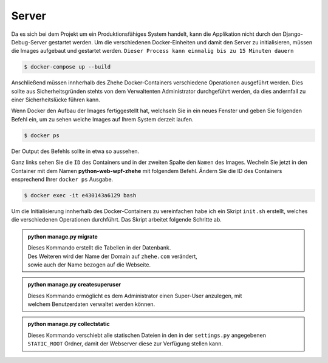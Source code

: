 Server
******

Da es sich bei dem Projekt um ein Produktionsfähiges System handelt, kann die Applikation nicht durch den
Django-Debug-Server gestartet werden. Um die verschiedenen Docker-Einheiten und damit den Server zu initialisieren,
müssen die Images aufgebaut und gestartet werden. ``Dieser Process kann einmalig bis zu 15 Minuten dauern``

.. code-block:: bash

    $ docker-compose up --build

Anschließend müssen innherhalb des Zhehe Docker-Containers verschiedene Operationen ausgeführt werden. Dies sollte
aus Sicherheitsgründen stehts von dem Verwaltenten Administrator durchgeführt werden, da dies andernfall zu einer
Sicherheitslücke führen kann.

Wenn Docker den Aufbau der Images fertiggestellt hat, welchseln Sie in ein neues Fenster und geben Sie folgenden
Befehl ein, um zu sehen welche Images auf Ihrem System derzeit laufen.

.. code-block:: bash

    $ docker ps

Der Output des Befehls sollte in etwa so aussehen.

.. image:: /_static/img/setup/docker_ps_output.png
    :scale: 40 %
    :align: center

Ganz links sehen Sie die ``ID`` des Containers und in der zweiten Spalte den ``Namen`` des Images.
Wecheln Sie jetzt in den Container mit dem Namen **python-web-wpf-zhehe** mit folgendem Befehl.
Ändern Sie die ID des Containers ensprechend Ihrer ``docker ps`` Ausgabe.

.. code-block:: bash

    $ docker exec -it e430143a6129 bash

Um die Initialisierung innherhalb des Docker-Containers zu vereinfachen habe ich ein Skript ``init.sh`` erstellt, welches
die verschiedenen Operationen durchführt. Das Skript arbeitet folgende Schritte ab.

..  admonition:: python manage.py migrate
    :class: toggle

    | Dieses Kommando erstellt die Tabellen in der Datenbank.
    | Des Weiteren wird der Name der Domain auf ``zhehe.com`` verändert,
    | sowie auch der Name bezogen auf die Webseite.

..  admonition:: python manage.py createsuperuser
    :class: toggle

    | Dieses Kommando ermöglicht es dem Administrator einen Super-User anzulegen, mit
    | welchem Benutzerdaten verwaltet werden können.

..  admonition:: python manage.py collectstatic
    :class: toggle

    | Dieses Kommando verschiebt alle statischen Dateien in den in der ``settings.py`` angegebenen
    | ``STATIC_ROOT`` Ordner, damit der Webserver diese zur Verfügung stellen kann.

